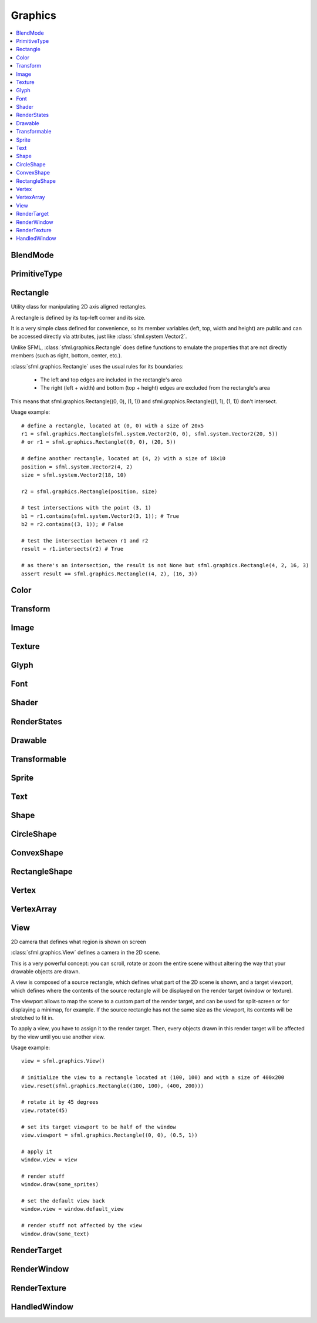 Graphics
========

.. module:: sfml

.. contents:: :local:

BlendMode
^^^^^^^^^

.. py:class:: BlendMode

   Empty class that defines some constants. These are the available 
   blending modes for drawing. 
   
   .. py:data:: BLEND_ALPHA
   
      Pixel = Source * Source.a + Dest * (1 - Source.a) 
      
   .. py:data:: BLEND_ADD

      Pixel = Source + Dest.

   .. py:data:: BLEND_MULTIPLY
   
      Pixel = Source * Dest. 

   .. py:data:: BLEND_NONE
      
      Pixel = Source. 
      
PrimitiveType
^^^^^^^^^^^^^

.. py:class:: PrimitiveType

   Empty class that defines some constants. The are the types of 
   primitives that an :class:`sfml.graphics.VertexArray` can render.

   :const:`POINTS` and :class:`LINES` have no area, therefore their 
   thickness will always be 1 pixel, regarldess the current transform 
   and view. 

   .. py:data:: POINTS

      List of individual points.
      
   .. py:data:: LINES
   
      List of individual lines. 

   .. py:data:: LINES_STRIP

      List of connected lines, a point uses the previous point to form a line. 

   .. py:data:: TRIANGLES
   
      List of individual triangles.
      
   .. py:data:: TRIANGLES_STRIP
   
      List of connected triangles, a point uses the two previous points to form a triangle.
      
   .. py:data:: TRIANGLES_FAN
   
      List of connected triangles, a point uses the common center and the previous point to form a triangle. 
      
   .. py:data:: QUADS
   
      List of individual quads. 


Rectangle
^^^^^^^^^

.. class:: Rectangle

   Utility class for manipulating 2D axis aligned rectangles.

   A rectangle is defined by its top-left corner and its size.

   It is a very simple class defined for convenience, so its member 
   variables (left, top, width and height) are public and can be 
   accessed directly via attributes, just like :class:`sfml.system.Vector2`.

   Unlike SFML, :class:`sfml.graphics.Rectangle` does define functions to emulate 
   the properties that are not directly members (such as right, bottom, 
   center, etc.).

   :class:`sfml.graphics.Rectangle` uses the usual rules for its boundaries:

      * The left and top edges are included in the rectangle's area
      * The right (left + width) and bottom (top + height) edges are excluded from the rectangle's area

   This means that sfml.graphics.Rectangle((0, 0), (1, 1)) and 
   sfml.graphics.Rectangle((1, 1), (1, 1)) don't intersect.

   Usage example::

      # define a rectangle, located at (0, 0) with a size of 20x5
      r1 = sfml.graphics.Rectangle(sfml.system.Vector2(0, 0), sfml.system.Vector2(20, 5))
      # or r1 = sfml.graphics.Rectangle((0, 0), (20, 5))

      # define another rectangle, located at (4, 2) with a size of 18x10
      position = sfml.system.Vector2(4, 2)
      size = sfml.system.Vector2(18, 10)

      r2 = sfml.graphics.Rectangle(position, size)

      # test intersections with the point (3, 1)
      b1 = r1.contains(sfml.system.Vector2(3, 1)); # True
      b2 = r2.contains((3, 1)); # False

      # test the intersection between r1 and r2
      result = r1.intersects(r2) # True

      # as there's an intersection, the result is not None but sfml.graphics.Rectangle(4, 2, 16, 3)
      assert result == sfml.graphics.Rectangle((4, 2), (16, 3))
      
   .. method:: Rectangle(position=(0, 0), size=(0, 0))
      
      Construct an :class:`sfml.graphics.Rectangle`

   .. attribute:: position
   
      Top-left coordinate of the rectangle.
      
   .. attribute:: size
   
      Position of the rectangle.
   
   .. attribute:: left
      
      Left coordinate of the rectangle. This attribute is provided as a
      shortcut to sfml.graphics.Rectangle.position.x
      
   .. attribute:: top
   
      Top coordinate of the rectangle. This attribute is provided as a
      shortcut to sfml.graphics.Rectangle.position.y
      
   .. attribute:: width
   
      Width of the rectangle. This attribute is provided as a
      shortcut to sfml.graphics.Rectangle.size.width
      
   .. attribute:: height
   
      Height of the rectangle. This attribute is provided as a
      shortcut to sfml.graphics.Rectangle.position.height

   .. attribute:: center

      The center of the rectangle.
      
   .. attribute:: rigth
   
      The right coordinate of the rectangle.
      
   .. attribute:: bottom
   
      The bottom coordinate of the rectangle.
      
   .. method:: contains(point)

      Check if a point is inside the rectangle's area. 
      
      :param sfml.system.Vector2 point: Point to test
      :rtype: bool
      
   .. method:: intersects(rectangle)

      Check the intersection between two rectangles.

      This overload returns the overlapped rectangle if an intersection 
      is found.
      
      :param sfml.graphics.Rectangle rectangle: Rectangle to test 
      :return: Rectangle filled with the intersection or None
      :rtype: :class:`sfml.graphics.Rectangle` or None

   .. method:: copy()
   
      .. warning:: This method is depreciated and will disappear! Use the **copy** module instead.
   
      Python always works by reference, unless you explicitly ask for 
      a copy, that's why this method is provided.
      
      :return: Return a copy.
      :rtype: :class:`sfml.graphics.Rectangle`
      
Color
^^^^^

.. py:class:: Color

      Utility class for manpulating RGBA colors.

      :class:`sfml.graphics.Color` is a simple color class composed of 4 
      components:
         
         * Red, 
         * Green
         * Blue
         * Alpha (opacity)

      Each component is a property, an unsigned integer in the range 
      [0, 255]. Thus, colors can be constructed and manipulated very 
      easily::

         c1 = sfml.graphics.Color(255, 0, 0) # red
         c1.r = 0;                # make it black
         c1.b = 128;              # make it dark blue

      The fourth component of colors, named "alpha", represents the 
      opacity of the color. A color with an alpha value of 255 will be 
      fully opaque, while an alpha value of 0 will make a color fully 
      transparent, whatever the value of the other components is.

      The most common colors are already defined. ::
         
         black = sfml.graphics.Color.BLACK
         white = sfml.graphics.Color.WHITE
         red = sfml.graphics.Color.RED
         green = sfml.graphics.Color.GREEN
         blue = sfml.graphics.Color.BLUE
         yellow = sfml.graphics.Color.YELLOW
         magenta = sfml.graphics.Color.MAGENTA
         cyan = sfml.graphics.Color.CYAN
         transparent = sfml.graphics.Color.TRANSPARENT
   
      Colors can also be added and modulated (multiplied) using the 
      overloaded operators + and \*. 

   .. py:method:: Color(r, g, b[, a=255])
   
      Construct the color from its 4 RGBA components.
      
      :param integer r: Red component (in the range [0, 255]) 
      :param integer g: Green component (in the range [0, 255]) 
      :param integer b: Blue component (in the range [0, 255]) 
      :param integer a: Alpha (opacity) component (in the range [0, 255]) 
      
   .. py:data:: BLACK
   
      Black predefined color.
      
   .. py:data:: WHITE
   
      White predefined color.
      
   .. py:data:: RED
   
      Red predefined color.
      
   .. py:data:: GREEN
   
      Green predefined color.
      
   .. py:data:: BLUE
   
      Blue predefined color.
      
   .. py:data:: YELLOW
   
      Yellow predefined color.
      
   .. py:data:: MAGENTA
   
      Magenta predefined color.
      
   .. py:data:: CYAN
   
      Cyan predefined color.
      
   .. py:data:: TRANSPARENT
   
      Transparent (black) predefined color.
      
   .. py:attribute:: r
   
      Red component.

   .. py:attribute:: g
   
      Green component.
      
   .. py:attribute:: b
   
      Blue component.
      
   .. py:attribute:: a
   
      Alpha (opacity) component.

Transform
^^^^^^^^^

.. py:class:: Transform

   Define a 3x3 transform matrix.

   A :class:`sfml.graphics.Transform` specifies how to translate, rotate, scale, 
   shear, project, whatever things.

   In mathematical terms, it defines how to transform a coordinate 
   system into another.

   For example, if you apply a rotation transform to a sprite, the 
   result will be a rotated sprite. And anything that is transformed 
   by this rotation transform will be rotated the same way, according 
   to its initial position.

   Transforms are typically used for drawing. But they can also be 
   used for any computation that requires to transform points between 
   the local and global coordinate systems of an entity (like 
   collision detection).

   Usage exampe::

      # define a translation transform
      translation = sfml.graphics.Transform()
      translation.translate((20, 50))

      # define a rotation transform
      rotation = sfml.graphics.Transform()
      rotation.rotate(45)

      # combine them
      transform = translation * rotation

      # use the result to transform stuff...
      point = transform.transform_point((10, 20))
      rectangle = transform.transform_rectangle(sfml.graphics.Rectangle((0, 0), (10, 100)))
      
   .. py:classmethod:: from_values(a00, a01, a02, a10, a11, a12, a20, a21, a22)

      Construct a transform from a 3x3 matrix
      
      :param float a00: Element (0, 0) of the matrix
      :param float a01: Element (0, 1) of the matrix
      :param float a02: Element (0, 2) of the matrix
      :param float a10: Element (1, 0) of the matrix
      :param float a11: Element (1, 1) of the matrix
      :param float a12: Element (1, 2) of the matrix
      :param float a20: Element (2, 0) of the matrix
      :param float a21: Element (2, 1) of the matrix
      :param float a22: Element (2, 2) of the matrix
      :rtype: :class:`sfml.graphics.Transform`
      
   .. py:attribute:: matrix
         
      Return the transform as a 4x4 matrix.

      This function returns a pointer to an array of 16 floats 
      containing the transform elements as a 4x4 matrix, which is 
      directly compatible with OpenGL functions.
      
      :type: long

   .. py:attribute:: inverse

      Return the inverse of the transform.

      If the inverse cannot be computed, an identity transform is 
      returned.
      
      :type: :class:`sfml.graphics.Transform`
      
   .. py:method:: transform_point(point)

      Transform a 2D point.
      
      :param point: Point to transform
      :type point: :class:`sfml.system.Vector2` or tuple
      :return: Transformed point
      :rtype: :class:`sfml.system.Vector2`
      
   .. py:method:: transform_rectangle(rectangle)

      Transform a rectangle.

      Since SFML doesn't provide support for oriented rectangles, the 
      result of this function is always an axis-aligned rectangle. 
      Which means that if the transform contains a rotation, the 
      bounding rectangle of the transformed rectangle is returned.
      
      :param rectangle: Rectangle to transform
      :type rectangle: :class:`sfml.graphics.Rectangle` or tuple
      :return: Transformed rectangle 
      :rtype: :class:`sfml.graphics.Rectangle`
      
   .. py:method:: combine(transform)
         
      Combine the current transform with another one.

      The result is a transform that is equivalent to applying this 
      followed by transform. Mathematically, it is equivalent to a 
      matrix multiplication.
      
      This function returns a reference *self*, so that calls can be 
      chained.

      :param sfml.graphics.Rectangle transform: Transform to combine with this transform
      :return: Return itself
      :rtype: :class:`sfml.graphics.Transform`
      
   .. py:method:: translate(offset)
         
      Combine the current transform with a translation.

      This function returns a reference to *self*, so that calls can be 
      chained. ::
      
         transform = sfml.graphics.Transform()
         transform.translate(sfml.system.Vector2(100, 200)).rotate(45)
         
      :param offset: Translation offset to apply
      :type offset: :class:`sfml.system.Vector2` or tuple
      :return: Return itself
      :rtype: :class:`sfml.graphics.Transform`
         
   .. py:method:: rotate(angle[, center])

      Combine the current transform with a rotation.

      The center of rotation is provided for convenience as a second 
      argument, so that you can build rotations around arbitrary points 
      more easily (and efficiently) than the usual 
      translate(-center).rotate(angle).translate(center).

      This function returns a reference to *self*, so that calls can be 
      chained. ::
      
         transform = sfml.graphics.Transform()
         transform.rotate(90, (8, 3)).translate((50, 20))
         
      :param float angle: Rotation angle, in degrees
      :param center: Center of rotation
      :type center: :class:`sfml.system.Vector2` or tuple
      :return: Return itself
      :rtype: :class:`sfml.graphics.Transform`
         
   .. py:method:: scale(factor[, center])

      Combine the current transform with a scaling.

      The center of scaling is provided for convenience as a second 
      argument, so that you can build scaling around arbitrary points 
      more easily (and efficiently) than the usual 
      translate(-center).scale(factors).translate(center).

      This function returns a reference to *self*, so that calls can be 
      chained. ::
      
         transform = sfml.graphics.Transform()
         transform.scale((2, 1), (8, 3)).rotate(45)

      :param factor: Scaling factors 
      :type factor: :class:`sfml.system.Vector2` or tuple
      :param center: Center of scaling
      :type center: :class:`sfml.system.Vector2` or tuple
      :return: Return itself
      :rtype: :class:`sfml.graphics.Transform`

Image
^^^^^

.. py:class:: Image

   Class for loading, manipulating and saving images.

   :class:`sfml.graphics.Image` is an abstraction to manipulate images as 
   bidimensional arrays of pixels.

   The class provides functions to load, read, write and save pixels, 
   as well as many other useful functions.

   :class:`sfml.graphics.Image` can handle a unique internal representation of 
   pixels, which is RGBA 32 bits. This means that a pixel must be 
   composed of 8 bits red, green, blue and alpha channels -- just like 
   an :class:`sfml.graphics.Color`. All the functions that return an array of 
   pixels follow this rule, and all parameters that you pass to 
   :class:`sfml.graphics.Image` functions (such as :func:`from_pixels`) must 
   use this representation as well.

   A `sfml.graphics.Image` can be copied, but it is a heavy resource; keep it in 
   mind!
   
   Usage example::
   
      try: 
         # load an image file from a file
         background = sfml.graphics.Image.from_file("background.jpg")
         
         # create a 20x20 image filled with black color
         image = sfml.graphics.Image.create(20, 20, sfml.graphics.Color.BLACK)

      except sfml.system.SFMLException:
         exit(1)

      # copy image1 on image 2 at position(10, 10)
      background.blit(image, (10, 10))
         
      # make the top-left pixel transparent
      color = image[0, 0]
      color.a = 0
      image[0, 0] = color

      # save the image to a file
      background.save_to_file("result.png")

   .. py:classmethod:: create(width, height, color=sfml.graphics.Color.BLACK])
   
      Create the image and fill it with a unique color. 

      :param integer width: Width of the image
      :param integer height: Height of the image
      :param sfml.graphics.Color color: Fill color
      :rtype: :class:`sfml.graphics.Image`
      
   .. py:classmethod:: create_from_pixels(pixels)
   
      Create the image from an array of pixels wrapped around 
      :class:`sfml.window.Pixels`. This function fails without raising error if 
      pixels are invalid. On the other hand, it raises one if *pixels* 
      points on *NULL*?
      
      :raise: :exc:`sfml.system.SFMLException` - If *pixels* is empty.
      :param sfml.window.Pixels pixels: Array of pixels to copy to the image
      :rtype: :class:`sfml.graphics.Image`
      
   .. py:classmethod:: from_file(filename)
         
      Load the image from a file on disk.

      The supported image formats are bmp, png, tga, jpg, gif, psd, hdr 
      and pic. Some format options are not supported, like progressive 
      jpeg. If this function fails, it raises an exception.

      :raise: :exc:`sfml.system.SFMLException` - If it fails
      :param string filename: Path of the image file to load
      :rtype: :class:`sfml.graphics.Image`
      
   .. py:classmethod:: from_memory(data)
   
      Load the image from a file in memory.

      The supported image formats are bmp, png, tga, jpg, gif, psd, hdr 
      and pic. Some format options are not supported, like progressive 
      jpeg. If this function fails, it raises an exception.

      :raise: :exc:`sfml.system.SFMLException` - If it fails
      :param bytes data: The data to load, in bytes
      :rtype: :class:`sfml.graphics.Image`
      
   .. py:classmethod:: save_to_file(filename)
         
      Save the image to a file on disk.

      The format of the image is automatically deduced from the 
      extension. The supported image formats are bmp, png, tga and jpg. 
      The destination file is overwritten if it already exists.
      
      :raise: :exc:`sfml.system.SFMLException` - If the image is empty
      :param string filename: Path of the file to save
      
   .. py:attribute:: size
   
      Return the size of the image.
      
      :type: :class:`sfml.system.Vector2`
      
   .. py:attribute:: width
   
      Return the width of the image.
      
      :type: integer
      
   .. py:attribute:: height
   
      Return the width of the image.
      
      :type: height
      
   .. py:method:: create_mask_from_color(color[, alpha=0])
   
      Create a transparency mask from a specified color-key.

      This function sets the alpha value of every pixel matching the 
      given color to alpha (0 by default), so that they become 
      transparent.
      
      :param sfml.graphics.Color color: Color to make transparent
      :param integer alpha: Alpha value to assign to transparent pixels

   .. py:method:: blit(source, dest[, source_rect=(0, 0, 0, 0)[, apply_alpha=False]])
      
      Copy pixels from another image onto this one.

      This function does a slow pixel copy and should not be used 
      intensively. It can be used to prepare a complex static image 
      from several others, but if you need this kind of feature in 
      real-time you'd better use :class:`sfml.graphics.RenderTexture`.

      If *source_rect* is empty, the whole image is copied. If 
      *apply_alpha* is set to true, the transparency of source pixels is 
      applied. If it is false, the pixels are copied unchanged with 
      their alpha value.
      
      :param sfml.graphics.Image source: Source image to copy
      :param dest: Coordinate of the destination position
      :type dest: :class:`sfml.system.Vector2` or None
      :param source_rect: Sub-rectangle of the source image to copy
      :type source_rect: :class:`sfml.graphics.Rectangle` or tuple
      :param bool apply_alpha: Should the copy take in account the source transparency ?

   .. py:attribute:: pixels
         
      Get a read-only pointer to the array of pixels. This pointer is
      wrapped around :class:`sfml.window.Pixels`.
      
      The returned value points to an array of RGBA pixels made of 8 
      bits integers components. The size of the array is :attr:`width` 
      * :attr:`height` * 4.
      
      .. warning:: 
      
         The returned object may become invalid if you modify the 
         image, so you should never store it for too long. If the image 
         is empty, None is returned.

      :type: :class:`sfml.window.Pixels` or None
   
   .. py:method:: flip_horizontally()
   
      Flip the image horizontally (left <-> right) 
      
   .. py:method:: flip_vertically
   
      Flip the image vertically (top <-> bottom)
      
   .. py:method:: copy()
   
      .. warning:: This method is depreciated and will disappear! Use the **copy** module instead.
      
      Python always works by reference, unless you explicitly ask for 
      a copy, that's why this method is provided.

   .. py:method:: __getitem__()

      Get a pixel from the image. ::

         print(image[0,0])    # create tuple implicitly
         print(image[(0,0)])  # create tuple explicitly

   .. py:method:: __setitem__()

      Set a pixel of the image. ::

         image[0,0]   = sfml.graphics.Color(10, 20, 30)  # create tuple implicitly
         image[(0,0)] = sfml.graphics.Color(10, 20, 30)  # create tuple explicitly

   .. py:method:: show()
   
      This function starts an external thread that displays the current 
      content of the image in a window. It's a very handy feature for 
      debugging purpose only.
      
Texture
^^^^^^^

.. py:class:: Texture

   :class:`Image` living on the graphics card that can be used for 
   drawing.

   :class:`sfml.graphics.Texture` stores pixels that can be drawn, with a sprite 
   for example.

   A texture lives in the graphics card memory, therefore it is very 
   fast to draw a texture to a render target, or copy a render target 
   to a texture (the graphics card can access both directly).

   Being stored in the graphics card memory has some drawbacks. A 
   texture cannot be manipulated as freely as an :class:`sfml.graphics.Image`, you 
   need to prepare the pixels first and then upload them to the texture 
   in a single operation (see :func:`Texture.update`).

   :class:`sfml.graphics.Texture` makes it easy to convert from/to 
   :class:`sfml.graphics.Image`, but keep in mind that these calls require 
   transfers between the graphics card and the central memory, 
   therefore they are slow operations.

   A texture can be loaded from an image, but also directly from a file 
   or a memory. The necessary shortcuts are defined so that you don't 
   need an image first for the most common cases. However, if you want 
   to perform some modifications on the pixels before creating the 
   final texture, you can load your file to an :class:`sfml.graphics.Image`, do 
   whatever you need with the pixels, and then call 
   :func:`Texture.from_image`.

   Since they live in the graphics card memory, the pixels of a texture 
   cannot be accessed without a slow copy first. And they cannot be 
   accessed individually. Therefore, if you need to read the texture's 
   pixels (like for pixel-perfect collisions), it is recommended to 
   store the collision information separately, for example in an array 
   of booleans.

   Like :class:`sfml.graphics.Image`, :class:`sfml.graphics.Texture` can handle a unique 
   internal representation of pixels, which is RGBA 32 bits. This means 
   that a pixel must be composed of 8 bits red, green, blue and alpha 
   channels -- just like an :class:`sfml.graphics.Color`.

   Usage example:
       
   This first example shows the most common use of sfml.graphics.Texture: drawing a sprite ::

      #load a texture from a file
      try:
         texture = sfml.graphics.Texture.from_file("texture.png")
         
      except sfml.system.SFMLException: exit(1)

      # assign it to a sprite
      sprite = sfml.graphics.Sprite()
      sprite.texture = texture

      # draw the textured sprite
      window.draw(sprite);

   This second example shows another common use of sfml.graphics.Texture: streaming real-time data, like video frames ::

      # create an empty texture
      texture = sfml.graphics.Texture.create(640, 480)

      # create a sprite that will display the texture
      sprite = sfml.graphics.Sprite(texture)

      while loop: # the main loop
         # ...
         
         # get a fresh chunk of pixels (the next frame of a movie, for example)
         pixels = get_pixels_function()
         
         # update the texture
         texture.update(pixels)
         # or use update_from_pixels (faster)
         texture.update_from_pixels(pixels)
         
         # draw it
         window.draw(sprite)
         # ...

   .. py:method:: Texture()
      
      The default constructor is not meant to be called. It will raise
      :exc:`NotImplementedError` with a message telling you that you 
      must use a specific constructor.
      
      Those specific constructors are: :func:`create`, 
      :func:`from_file`, :func:`from_memory`, 
      :func:`from_image`.
      
   .. py:data:: NORMALIZED
   
      Texture coordinates in range [0 .. 1]. 
         
   .. py:data:: PIXELS
   
      Texture coordinates in range [0 .. size].
      
   .. py:classmethod:: create(width, height)
         
      Create a texture.
      
      :param integer width: Width of the texture
      :param integer height: Height of the texture
      :rtype: :class:`sfml.graphics.Texture`

   .. py:classmethod:: from_file(filename[, area=(0, 0, 0, 0)])
   
      Load the texture from a file on disk.

      This function is a shortcut for the following code::
      
         image = sfml.graphics.Image.from_file(filename)
         texture.from_image(image, area)

      The area argument can be used to load only a sub-rectangle of the 
      whole image. If you want the entire image then leave the default 
      value (which is an empty :class:`sfml.graphics.Rectangle`). If the area 
      rectangle crosses the bounds of the image, it is adjusted to fit 
      the image size.

      The maximum size for a texture depends on the graphics driver and 
      can be retrieved with the :func:`get_maximum_size` function.

      If this function fails, it raises an exception.
      
      :raise: :class:`sfml.system.SFMLException` - If it fails
      :param string filename: Path of the image file to load
      :param area: Area of the image to load
      :type area: :class:`sfml.graphics.Rectangle`
      :rtype: :class:`sfml.graphics.Texture`

   .. py:classmethod:: from_memory(data, area=(0, 0, 0, 0))
   
      Load the texture from a file in memory.

      This function is a shortcut for the following code::
      
         image = sfml.graphics.Image.from_memory(data)
         texture = sfml.graphics.Texture.from_image(image, area)

      The area argument can be used to load only a sub-rectangle of the 
      whole image. If you want the entire image then leave the default 
      value (which is an empty :class:`sfml.graphics.Rectangle`). If the area 
      rectangle crosses the bounds of the image, it is adjusted to fit 
      the image size.

      The maximum size for a texture depends on the graphics driver and 
      can be retrieved with the :func:`get_maximum_size` function.

      If this function fails, it raises an exception.
      
      :raise: :class:`sfml.system.SFMLException` - If it fails
      :param bytes data: Data to load
      :param area: Area of the image to load
      :type area: :class:`sfml.graphics.Rectangle`
      :rtype: :class:`sfml.graphics.Texture`

   .. py:classmethod:: from_image(image[, area=(0, 0, 0, 0)])
   
      Load the texture from an image.

      The area argument can be used to load only a sub-rectangle of the 
      whole image. If you want the entire image then leave the default 
      value (which is an empty :class:`sfml.graphics.Rectangle`). If the area 
      rectangle crosses the bounds of the image, it is adjusted to fit 
      the image size.

      The maximum size for a texture depends on the graphics driver and 
      can be retrieved with the :func:`get_maximum_size` function.

      If this function fails, it raises an error.

      :raise: :class:`sfml.system.SFMLException` - If it fails
      :param sfml.graphics.Image image: Image to load into the texture
      :param sfml.graphics.Rectangle area: Area of the image to load
      :rtype: :class:`sfml.graphics.Texture`
      
   .. py:attribute:: size
   
      Return the size of the texture. 
      
      :type: :class:`sfml.system.Vector2`
      
   .. py:attribute:: width
   
      Return the width of the texture.
      
      :type: integer
      
   .. py:attribute:: height
   
      Return the height of the texture.
      
      :type: integer
      
   .. py:method:: copy_to_image()
   
      Copy the texture pixels to an image.

      This function performs a slow operation that downloads the 
      texture's pixels from the graphics card and copies them to a new 
      image, potentially applying transformations to pixels if 
      necessary (texture may be padded or flipped).

      :return: Image containing the texture's pixels
      :type: :class:`sfml.graphics.Image`
      
   .. py:method:: update(*args, **kwargs)
   .. py:method:: update_from_pixels(pixel[, position])
   .. py:method:: update_from_image(image[, position])
   .. py:method:: update_from_window(window[, position])
   
   .. py:method:: bind(coordinate_type=sfml.graphics.Texture.NORMALIZED)
   
      Activate the texture for rendering.

      This function is mainly used internally by the SFML rendering 
      system. However it can be useful when using :class:`sfml.graphics.Texture` 
      together with OpenGL code (this function is equivalent to 
      glBindTexture).

      The coordinateType argument controls how texture coordinates will 
      be interpreted. If :const:`NORMALIZED` (the default), they must 
      be in range [0 .. 1], which is the default way of handling 
      texture coordinates with OpenGL. If :const:`PIXELS`, they must be 
      given in pixels (range [0 .. size]). This mode is used internally 
      by the graphics classes of SFML, it makes the definition of 
      texture coordinates more intuitive for the high-level API, users 
      don't need to compute normalized values.

      :param coordinate_type: Type of texture coordinates to use 
      :type coordinate_type: :class:`sfml.graphics.Texture`'s constant
       
   .. py:attribute:: smooth
   
      Get/set the smooth filter.

      When the filter is activated, the texture appears smoother so 
      that pixels are less noticeable. However if you want the texture 
      to look exactly the same as its source file, you should leave it 
      disabled. The smooth filter is disabled by default.

      :type: bool
      
   .. py:attribute:: repeated
   
      Enable or disable repeating.

      Repeating is involved when using texture coordinates outside the 
      texture rectangle [0, 0, width, height]. In this case, if repeat 
      mode is enabled, the whole texture will be repeated as many times 
      as needed to reach the coordinate (for example, if the X texture 
      coordinate is 3 * width, the texture will be repeated 3 times). 
      If repeat mode is disabled, the "extra space" will instead be 
      filled with border pixels. Warning: on very old graphics cards, 
      white pixels may appear when the texture is repeated. With such 
      cards, repeat mode can be used reliably only if the texture has 
      power-of-two dimensions (such as 256x128). Repeating is disabled 
      by default.

      :type: bool
      
   .. py:method:: copy()

      .. warning:: This method is depreciated and will disappear! Use the **copy** module instead.
      
      Python always works by reference, unless you explicitly ask for 
      a copy, that's why this method is provided.

   .. py:classmethod:: get_maximum_size()

      Get the maximum texture size allowed.

      This maximum size is defined by the graphics driver. You can 
      expect a value of 512 pixels for low-end graphics card, and up to 
      8192 pixels or more for newer hardware.
      
      :return: Maximum size allowed for textures, in pixels 
      :rtype: integer


Glyph
^^^^^

.. py:class:: Glyph

   Structure describing a glyph.

   A glyph is the visual representation of a character.

   The :class:`sfml.graphics.Glyph` structure provides the information needed to 
   handle the glyph:

       * its coordinates in the font's texture
       * its bounding rectangle
       * the offset to apply to get the starting position of the next glyph
       
      
   .. py:method:: Glyph()
      
      Default constructor.
      
      :rtype: :class:`sfml.graphics.Glyph`
      
   .. py:attribute:: advance
   
      Offset to move horizontically to the next character.
      
      :rtype: integer
      
   .. py:attribute:: bounds
   
      Bounding rectangle of the glyph, in coordinates relative to the 
      baseline.
      
      :rtype: :class:`sfml.graphics.Rectangle`
      
   .. py:attribute:: texture_rectangle
   
      :class:`Texture` coordinates of the glyph inside the font's 
      texture.
      
      :rtype: :class:`sfml.graphics.Rectangle`
   
Font
^^^^

.. py:class:: Font

      Class for loading and manipulating character fonts.

      Fonts can be loaded from a file or from memory, and supports the 
      most common types of fonts.

      See the :func:`from_file` function for the complete list of 
      supported formats.

      Once it is loaded, an :class:`sfml.graphics.Font` instance provides three 
      types of informations about the font:

          * Global metrics, such as the line spacing
          * Per-glyph metrics, such as bounding box or kerning
          * Pixel representation of glyphs

      Fonts alone are not very useful: they hold the font data but 
      cannot make anything useful of it. To do so you need to use the 
      :class:`sfml.graphics.Text` class, which is able to properly output text 
      with several options such as character size, style, color, 
      position, rotation, etc. This separation allows more flexibility 
      and better performances: indeed an :class:`sfml.graphics.Font` is a heavy 
      resource, and any operation on it is slow (often too slow for 
      real-time applications). On the other side, an :class:`sfml.graphics.Text` is 
      a lightweight object which can combine the glyphs data and 
      metrics of an :class:`sfml.graphics.Font` to display any text on a render 
      target. Note that it is also possible to bind several 
      :class:`sfml.graphics.Text` instances to the same :class:`sfml.graphics.Font`.

      It is important to note that the :class:`sfml.graphics.Text` instance 
      doesn't copy the font that it uses, it only keeps a reference to 
      it. Thus, an :class:`sfml.graphics.Font` must not be destructed while it is 
      used by an :class:`sfml.graphics.Text`.

      Usage example::

         # declare a new font
         try:
            font = sfml.graphics.Font.from_file("arial.ttf")
            
         except sfml.system.SFMLException: exit(1) # error...

         # create a text which uses our font
         text1 = sfml.graphics.Text()
         text1.font = font
         text1.character_size = 30
         text1.style = sfml.graphics.Text.REGULAR

         # create another text using the same font, but with different parameters
         text2 = sfml.graphics.Text()
         text2.font = font
         text2.character_size = 50
         text2.style = sfml.graphics.Text.ITALIC

      Apart from loading font files, and passing them to instances of 
      :class:`sfml.graphics.Text`, you should normally not have to deal directly 
      with this class. However, it may be useful to access the font 
      metrics or rasterized glyphs for advanced usage.

   .. py:method:: Font()

      The default constructor is not meant to be called. It will raise
      :exc:`NotImplementedError` with a message telling you that you 
      must use a specific constructor.
      
      Those specific constructors are: :func:`from_file` and 
      :func:`from_memory`.
      
   .. py:classmethod:: from_file(filename)

      Load the font from a file.

      The supported font formats are: TrueType, Type 1, CFF, OpenType, 
      SFNT, X11 PCF, Windows FNT, BDF, PFR and Type 42. Note that this 
      function know nothing about the standard fonts installed on the 
      user's system, thus you can't load them directly.
      
      This function raises an exception if it fails.

      :raise: :exc:`sfml.system.SFMLException` - If it fails.
      :param string filename: Path of the font file to load
      :rtype: :class:`sfml.graphics.Font`
      
   .. py:classmethod:: from_memory(data)

      Load the font from a file in memory.
      
      The supported font formats are: TrueType, Type 1, CFF, OpenType, 
      SFNT, X11 PCF, Windows FNT, BDF, PFR and Type 42. Note that this 
      function know nothing about the standard fonts installed on the 
      user's system, thus you can't load them directly.
      
      This function raises an exception if it fails.

      :raise: :exc:`sfml.system.SFMLException` - If it fails.
      :param bytes data: The data to load
      :rtype: :class:`sfml.graphics.Font`

   .. py:method:: get_glyph(code_point, character_size, bold)

      Retrieve a glyph of the font. 
      
      :param integer code_point: Unicode code point of the character to get
      :param integer character_size: Reference character size
      :param bool bold: Retrieve the bold version or the regular one ?
      :return: The glyph corresponding to *code_point* and *character_size*
      :rtype: :class:`sfml.graphics.Glyph`
      
   .. py:method:: get_kerning(first, second, character_size)

      Get the kerning offset of two glyphs.

      The kerning is an extra offset (negative) to apply between two 
      glyphs when rendering them, to make the pair look more "natural". 
      For example, the pair "AV" have a special kerning to make them 
      closer than other characters. Most of the glyphs pairs have a 
      kerning offset of zero, though.
      
      :param integer first: Unicode code point of the first character
      :param integer second: Unicode code point of the second character
      :param integer character_size: Reference character size
      :return: Kerning value for first and second, in pixels 
      :rtype: integer

   .. py:method:: get_line_spacing(character_size)
         
      Get the line spacing.

      Line spacing is the vertical offset to apply between two 
      consecutive lines of text.
      
      :param integer character_size: Reference character size
      :return: Line spacing, in pixels 
      :rtype: integer
      
   .. py:method:: get_texture(character_size)

      Retrieve the texture containing the loaded glyphs of a certain 
      size.

      The contents of the returned texture changes as more glyphs are 
      requested, thus it is not very relevant. It is mainly used 
      internally by :class:`sfml.graphics.Text`.

      :param integer character_size: Reference character size
      :return: Texture containing the glyphs of the requested size 
      :rtype: :class:`sfml.graphics.Texture`

   .. py:classmethod:: get_default_font()

      Return the default built-in font.

      This font is provided for convenience, it is used by 
      :class:`sfml.graphics.Text` instances by default. It is provided so that 
      users don't have to provide and load a font file in order to 
      display text on screen. The font used is Arial.
      
      :return: Reference to the built-in default font 
      :rtype: :class:`sfml.graphics.Font`

Shader
^^^^^^

.. py:class:: Shader

   :class:`Shader` class (vertex and fragment)

   Shaders are programs written using a specific language, executed 
   directly by the graphics card and allowing to apply real-time 
   operations to the rendered entities.

   There are two kinds of shaders:

       * Vertex shaders, that process vertices
       * Fragment (pixel) shaders, that process pixels

   A :class:`sfml.graphics.Shader` can be composed of either a vertex shader 
   alone, a fragment shader alone, or both combined (see the variants 
   of the load functions).

   Shaders are written in GLSL, which is a C-like language dedicated to 
   OpenGL shaders. You'll probably need to learn its basics before 
   writing your own shaders for pySFML.

   Like any C/C++ program, a shader has its own variables that you can 
   set from your Python application. :class:`sfml.graphics.Shader` handles 4 
   different types of variables:

       * floats
       * vectors (2, 3 or 4 components)
       * textures
       * transforms (matrices)
       
   .. py:method:: Shader()
   
      The default constructor is not meant to be called. It will raise
      :exc:`NotImplementedError` with a message telling you that you 
      must use a specific constructor.
      
      Those specific constructors are: :func:`from_file`,
      :func:`load_vertex_from_file`, :func:`load_fragment_from_file`, 
      :func:`load_vertex_from_memory` and :func:`load_fragment_from_memory`.
      
   .. py:classmethod:: from_file(vertex_filename, fragment_filename)

      Load both the vertex and fragment shaders from files.

      This function loads both the vertex and the fragment shaders. If 
      one of them fails to load, the error :exc:`IOError` is raised. The 
      sources must be text files containing valid shaders in GLSL 
      language. GLSL is a C-like language dedicated to OpenGL shaders; 
      you'll probably need to read a good documentation for it before 
      writing your own shaders.

      :raise: :exc:`IOError` - If loading does not succeed
      :param string vertex_filename: Path of the vertex or fragment shader file to load
      :param string fragment_filename: Path of the fragment shader file to load
      :rtype: :class:`sfml.graphics.Shader`
      
   .. py:classmethod:: load_vertex_from_file(filename)
         
      Load a vertex shader from a file.

      This function loads a single vertex shader. The source must be a 
      text file containing a valid shader in GLSL language. GLSL is a 
      C-like language dedicated to OpenGL shaders; you'll probably need 
      to read a good documentation for it before writing your own 
      shaders.
      
      :raise: :exc:`IOError` - If loading does not succeed
      :param string filename: Path of the vertex file to load 
      :rtype: :class:`sfml.graphics.Shader`
      
   .. py:classmethod:: load_fragment_from_file(filename)
         
      Load a fragment shader from a file.

      This function loads a single fragment shader. The source must be a 
      text file containing a valid shader in GLSL language. GLSL is a 
      C-like language dedicated to OpenGL shaders; you'll probably need 
      to read a good documentation for it before writing your own 
      shaders.

      :raise: :exc:`IOError` - If loading does not succeed
      :param string filename: Path of the vertex file to load 
      :rtype: :class:`sfml.graphics.Shader`
      
   .. py:classmethod:: from_memory(vertex_shader, fragment_shader)
   
      Load both the vertex and fragment shaders from source codes in 
      memory.

      This function loads both the vertex and the fragment shaders. If 
      one of them fails to load, the error :exc:`IOError` is raised. 
      The sources must be valid shaders in GLSL language. GLSL is a 
      C-like language dedicated to OpenGL shaders; you'll probably need 
      to read a good documentation for it before writing your own 
      shaders.

      :raise: :exc:`IOError` - If loading does not succeed
      :param string vertex_shader: String containing the source code of the vertex shader 
      :param string fragment_shader: String containing the source code of the fragment shader 
      :rtype: :class:`sfml.graphics.Shader`
      
   .. py:classmethod:: load_vertex_from_memory(shader)
         
      Load either a vertex shader from a source code in memory.

      This function loads a single vertex shader. The source code must 
      be a valid shader in GLSL language. GLSL is a C-like language 
      dedicated to OpenGL shaders; you'll probably need to read a good 
      documentation for it before writing your own shaders.

      :raise: :exc:`IOError` - If loading does not succeed
      :param string shader: String containing the source code of the shader 
      :rtype: :class:`sfml.graphics.Shader`
      
   .. py:classmethod:: load_fragment_from_memory(shader)
   
      Load either a fragment shader from a source code in memory.

      This function loads a single fragment shader. The source code must 
      be a valid shader in GLSL language. GLSL is a C-like language 
      dedicated to OpenGL shaders; you'll probably need to read a good 
      documentation for it before writing your own shaders.

      :raise: :exc:`IOError` - If loading does not succeed
      :param string shader: String containing the source code of the shader 
      :rtype: :class:`sfml.graphics.Shader`
      
   .. py:method:: set_parameter(*args, **kwargs)
   .. py:method:: set_1float_parameter(name, x)
   .. py:method:: set_2float_parameter(name, x, y)
   .. py:method:: set_3float_parameter(name, x, y, z)
   .. py:method:: set_4float_parameter(name, x, y, z, w)
   .. py:method:: set_vector2_paramater(name, vector2)
   .. py:method:: set_vector3_paramater(name, vector3)
   .. py:method:: set_color_parameter(name, color)
   .. py:method:: set_transform_parameter(name, transform)
   .. py:method:: set_texture_parameter(name, texture)
   .. py:method:: set_currenttexturetype_parameter(name)
    
   .. py:method:: bind()
   
      Bind the shader for rendering (activate it)

      This function is normally for internal use only, unless you want 
      to use the shader with a custom OpenGL rendering instead of a 
      pySFML drawable. ::
      
         window.active = True
         shader.bind()
         # ... render OpenGL geometry ...
         shader.unbind()

   .. py:method:: unbind()
   
      Unbind the shader (deactivate it)

      This function is normally for internal use only, unless you want 
      to use the shader with a custom OpenGL rendering instead of a 
      pySFML drawable.
      
RenderStates
^^^^^^^^^^^^

.. py:class:: RenderStates

   Define the states used for drawing to a :class:`RenderTarget`.

   There are four global states that can be applied to the drawn 
   objects:

       * the blend mode: how pixels of the object are blended with the background
       * the transform: how the object is positioned/rotated/scaled
       * the texture: what image is mapped to the object
       * the shader: what custom effect is applied to the object

   High-level objects such as sprites or text force some of these 
   states when they are drawn. For example, a sprite will set its own 
   texture, so that you don't have to care about it when drawing the 
   sprite.

   The transform is a special case: sprites, texts and shapes (and it's 
   a good idea to do it with your own drawable classes too) combine 
   their transform with the one that is passed in the 
   :class:`RenderStates` structure. So that you can use a "global" 
   transform on top of each object's transform.

   Most objects, especially high-level drawables, can be drawn directly 
   without defining render states explicitely -- the default set of 
   states is ok in most cases. ::
   
      window.draw(sprite)

   If you want to use a single specific render state, for example a 
   shader, you can pass it directly to the draw function. ::

      window.draw(sprite, shader)

   When you're inside the draw function of a drawable object (inherited 
   from :class:`sfml.graphics.Drawable`), you can either pass the render states 
   unmodified, or change some of them. For example, a transformable 
   object will combine the current transform with its own transform. A 
   sprite will set its texture. Etc.
   
   .. py:method:: RenderStates(blend_mode=sfml.graphics.BlendMode.BLEND_ALPHA[, transform=None, [texture=None[, shader=None]]]
   
      Construct a default render states with custom values.
      
      :param blend_mode: Blend mode to use 
      :type blend_mode: :class:`sfml.graphics.BlendMode`'s constant
      :param sfml.graphics.Transform transform: Transform to use
      :param sfml.graphics.Texture texture: Texture to use
      :param sfml.graphics.Shader shader: Shader to use
      :rtype: :class:`sfml.graphics.RenderStates`
      
   .. py:data:: DEFAULT
   
      Special instance holding the default render states. 
      
   .. py:attribute:: blend_mode
   
      Blending mode. 
      
   .. py:attribute:: transform
   
      Transform.
   
   .. py:attribute:: texture
   
      Texture.
      
   .. py:attribute:: shader
   
      Shader.
         
         
Drawable
^^^^^^^^

.. py:class:: Drawable
       
   Abstract base class for objects that can be drawn to a render target.

   :class:`sfml.graphics.Drawable` is a very simple base class that allows objects 
   of derived classes to be drawn to an :class:`sfml.graphics.RenderTarget`.

   All you have to do in your derived class is to override the draw 
   virtual function.

   Note that inheriting from :class:`sfml.graphics.Drawable` is not mandatory, but 
   it allows this nice syntax "window.draw(object)" rather than 
   "object.draw(window)", which is more consistent with other pySFML 
   classes.

   Example::
   
      class MyDrawable(sfml.graphics.Drawable):
         def __init__(self):
            sfml.graphics.Drawable.__init__(self)
            # ...

         def draw(self, target, states):
            # you can draw other high-level objects
            target.draw(self.sprite, states)
            
            # ... or use the low-level API
            states.texture = self.texture
            target.draw(self.vertices, states)
            
            # ... or draw with OpenGL directly
            glBegin(GL_QUADS)
               # ...
            glEnd()
            
   .. py:method:: draw(target, states):

      Draw the object to a render target.

      This is a virtual method that has to be implemented by the 
      derived class to define how the drawable should be drawn.
      
      :param sfml.graphics.RenderTarget target: Render target to draw to
      :param sfml.graphics.RenderStates states: Current render states

Transformable
^^^^^^^^^^^^^

.. py:class:: Transformable

   Decomposed transform defined by a position, a rotation and a scale.

   This class is provided for convenience, on top of 
   :class:`sfml.graphics.Transform`.

   :class:`sfml.graphics.Transform`, as a low-level class, offers a great level of 
   flexibility but it is not always convenient to manage. Indeed, one 
   can easily combine any kind of operation, such as a translation 
   followed by a rotation followed by a scaling, but once the result 
   transform is built, there's no way to go backward and, let's say, 
   change only the rotation without modifying the translation and 
   scaling. The entire transform must be recomputed, which means that 
   you need to retrieve the initial translation and scale factors as 
   well, and combine them the same way you did before updating the 
   rotation. This is a tedious operation, and it requires to store all 
   the individual components of the final transform.

   That's exactly what :class:`sfml.graphics.Transformable` was written for: it 
   hides these variables and the composed transform behind an easy to 
   use interface. You can set or get any of the individual components 
   without worrying about the others. It also provides the composed 
   transform (as an :class:`sfml.graphics.Transform`), and keeps it up-to-date.

   In addition to the position, rotation and scale, 
   :class:`sfml.graphics.Transformable` provides an "origin" component, which 
   represents the local origin of the three other components. Let's 
   take an example with a 10x10 pixels sprite. By default, the sprite 
   is positionned/rotated/scaled relatively to its top-left corner, 
   because it is the local point (0, 0). But if we change the origin to 
   be (5, 5), the sprite will be positionned/rotated/scaled around its 
   center instead. And if we set the origin to (10, 10), it will be 
   transformed around its bottom-right corner.

   To keep the :class:`sfml.graphics.Transformable` class simple, there's only one 
   origin for all the components. You cannot position the sprite 
   relatively to its top-left corner while rotating it around its 
   center, for example. To do such things, use 
   :class:`sfml.graphics.Transform` directly.

   :class:`sfml.graphics.Transformable` can be used as a base class. It is often 
   combined with :class:`sfml.graphics.Drawable` -- that's what SFML's sprites, 
   texts and shapes do. ::
   
         
      class MyEntity(sfml.graphics.TransformableDrawable):
         def draw(self, target, states):
            states.transform *= get_transform()
            target.draw(..., states)
            
      entity = MyEntity()
      entity.position = (10, 20)
      entity.rotation = 45
      window.draw(entity)
      
   .. py:method:: Transformable()
   
      Default constructor.
      
      :rtype: :class:`sfml.graphics.Transformable`
      
   .. py:attribute:: position
         
      Set/get the position of the object

      This attribute completely overwrites the previous position. See 
      :func:`move` to apply an offset based on the previous position 
      instead. The default position of a transformable object is (0, 0).

      :rtype: :class:`sfml.system.Vector2`
      
   .. py:attribute:: rotation
   
      Set/get the orientation of the object

      This attribute completely overwrites the previous rotation. See 
      :func:`rotate` to add an angle based on the previous rotation 
      instead. The default rotation of a transformable object is 0.

      :rtype: float
      
   .. py:attribute:: ratio
   
      Set/get the scale factors of the object

      This function completely overwrites the previous ratio. See 
      :func:`scale` to add a factor based on the previous scale 
      instead. The default scale of a transformable object is (1, 1).
   
      :rtype: :class:`sfml.system.Vector2`
      
   .. py:attribute:: origin
   
      Set/get the local origin of the object

      The origin of an object defines the center point for all 
      transformations (position, scale, rotation). The coordinates of 
      this point must be relative to the top-left corner of the object, 
      and ignore all transformations (position, scale, rotation). The 
      default origin of a transformable object is (0, 0).

      :rtype: :class:`sfml.system.Vector2`
      
   .. py:method:: move(offset)
   
      Move the object by a given offset.

      This function adds to the current position of the object, unlike 
      :attr:`position` which overwrites it. Thus, it is equivalent to 
      the following code::
      
         object.position = object.position + offset
         
      :param sfml.system.Vector2 offset: Offset

   .. py:method:: rotate(angle)
   
      Rotate the object.

      This function adds to the current rotation of the object, unlike 
      :attr:`rotation` which overwrites it. Thus, it is equivalent to 
      the following code::
         
         object.rotation = object.rotation + angle

   .. py:method:: scale(factor)
   
      Scale the object.

      This function multiplies the current scale of the object, unlike 
      :attr:`ratio` which overwrites it. Thus, it is equivalent to the 
      following code::
         
         object.ratio = object.ratio * factor

   .. py:attribute:: transform
   
      Get the combined transform of the object.
      
      :rtype: :class:`sfml.graphics.Transform`
      
   .. py:attribute:: inverse_transform
   
      Get the inverse of the combined transform of the object.
      
      :rtype: :class:`sfml.graphics.Transform`
      
Sprite
^^^^^^

.. py:class:: Sprite(sfml.graphics.Drawable, sfml.graphics.Transformable)

   :class:`Drawable` representation of a texture, with its own 
   transformations, color, etc.

   :class:`sfml.graphics.Sprite` is a drawable class that allows to easily display 
   a texture (or a part of it) on a render target.

   It inherits all the functions from :class:`sfml.graphics.Transformable`: 
   position, rotation, scale, origin. It also adds sprite-specific 
   properties such as the texture to use, the part of it to display, 
   and some convenience functions to change the overall color of the 
   sprite, or to get its bounding rectangle.

   :class:`sfml.graphics.Sprite` works in combination with the :class:`sfml.graphics.Texture` 
   class, which loads and provides the pixel data of a given texture.

   The separation of :class:`sfml.graphics.Sprite` and :class:`sfml.graphics.Texture` allows 
   more flexibility and better performances: indeed a 
   :class:`sfml.graphics.Texture` is a heavy resource, and any operation on it is 
   slow (often too slow for real-time applications). On the other side, 
   an :class:`sfml.graphics.Sprite` is a lightweight object which can use the pixel 
   data of an :class:`sfml.graphics.Texture` and draw it with its own 
   transformation/color/blending attributes.

   It is important to note that the :class:`sfml.graphics.Sprite` instance doesn't 
   copy the texture that it uses, it only keeps a reference to it. 
   Thus, an :class:`sfml.graphics.Texture` must not be destroyed while it is used 
   by an :class:`sfml.graphics.Sprite`.
   
   Usage examples::
   
      # declare and load a texture
      texture = sfml.graphics.Texture.from_file("texture.png")

      # create a sprite
      sprite = sfml.graphics.Sprite(texture)
      sprite.texture_rectangle = sfml.graphics.Rectangle((10, 10), (50, 30))
      sprite.color = sfml.graphics.Color(255, 255, 255, 200)
      sprite.position = sfml.system.Vector2(100, 25)

      # draw it
      window.draw(sprite)


   .. py:method:: Sprite(texture[, rectangle])
   
      Construct the sprite from (a sub-rectangle of) a source texture.
      
      :param sfml.graphics.Texture texture: Source texture 
      :param sfml.graphics.Rectangle rectangle: Sub-rectangle of the texture to assign to the sprite
      
   .. py:attribute:: texture
   
      Change the source texture of the sprite.

      The texture argument refers to a texture that must exist as long 
      as the sprite uses it. Indeed, the sprite doesn't store its own 
      copy of the texture, but rather keeps a pointer to the one that 
      you passed to this function. If the source texture is destroyed 
      and the sprite tries to use it, the behaviour is undefined. The 
      :attr:`texture_rectangle` property of the sprite is automatically 
      adjusted to the size of the new texture
      
      .. note::
      
         Note that in C++, you must explicitly tell you want the texture rectangle to be reset. Here, the texture rectangle is reset by default.
         
      :rtype: :class:`sfml.graphics.Texture`

   .. py:attribute:: texture_rectangle
         
      Set/get the sub-rectangle of the texture that the sprite will 
      display.

      The texture rectangle is useful when you don't want to display 
      the whole texture, but rather a part of it. By default, the 
      texture rectangle covers the entire texture.

   .. py:attribute:: color
   
      Set/get the global color of the sprite.

      This color is modulated (multiplied) with the sprite's texture. 
      It can be used to colorize the sprite, or change its global 
      opacity. By default, the sprite's color is opaque white.

   .. py:attribute:: local_bounds
   
      Get the local bounding rectangle of the entity.

      The returned rectangle is in local coordinates, which means that 
      it ignores the transformations (translation, rotation, scale, 
      ...) that are applied to the entity. In other words, this 
      function returns the bounds of the entity in the entity's 
      coordinate system.
      
      :rtype: :class:`sfml.graphics.Rectangle`

   .. py:attribute:: global_bounds
   
      Get the global bounding rectangle of the entity.

      The returned rectangle is in global coordinates, which means that 
      it takes in account the transformations (translation, rotation, 
      scale, ...) that are applied to the entity. In other words, this 
      function returns the bounds of the sprite in the global 2D 
      world's coordinate system.
      
      :rtype: :class:`sfml.graphics.Rectangle`

Text
^^^^

.. py:class:: Text(sfml.graphics.Drawable, sfml.graphics.Transformable)

      Graphical text that can be drawn to a render target.

      :class:`sfml.graphics.Text` is a drawable class that allows to easily 
      display some text with custom style and color on a render target.

      It inherits all the functions from :class:`sfml.graphics.Transformable`: 
      position, ratio, scale, origin. It also adds text-specific 
      properties such as the font to use, the character size, the font 
      style (bold, italic, underlined), the global color and the text 
      to display of course. It also provides convenience functions to 
      calculate the graphical size of the text, or to get the global 
      position of a given character.

      :class:'sfml.graphics.Text` works in combination with the :class:`sfml.graphics.Font` 
      class, which loads and provides the glyphs (visual characters) of 
      a given font.

      The separation of :class:`sfml.graphics.Font` and :class:`sfml.graphics.Text` allows 
      more flexibility and better performances: indeed a :`sfml.graphics.Font` is 
      a heavy resource, and any operation on it is slow (often too slow 
      for real-time applications). On the other side, a 
      :class:`sfml.graphics.Text` is a lightweight object which can combine the 
      glyphs data and metrics of an :class:`sfml.graphics.Font` to display any text 
      on a render target.

      It is important to note that the :class:`sfml.graphics.Text` instance 
      doesn't copy the font that it uses, it only keeps a reference to 
      it. Thus, an :class:`sfml.graphics.Font` must not be destructed while it is 
      used by an :class:`sfml.graphics.Text`.

      Usage example::

         # declare and load a font
         try:
            font = sfml.graphics.Font.from_file("arial.ttf")
            
         except sfml.system.SFMLException: exit(1)

         # create a text
         text = sfml.graphics.Text("hello")
         text.font = font
         text.character_size = 30
         text.style = sfml.graphics.Text.BOLD
         text.color = sfml.graphics.Color.RED

         # draw it
         window.draw(text)

      Note that you don't need to load a font to draw text, pySFML 
      comes with a built-in font that is implicitely used by default.
      
   .. py:method:: Text([string[, font[, character_size=30]]])
         
      Construct the string, and optionally from a string, font and size.
      
      :param string: Text assigned to the string 
      :type string: bytes or string
      :param sfml.graphics.Font font: Font used to draw the string 
      :param integer character_size: Base size of characters, in pixels 
      
   .. py:data:: REGULAR
   
      Regular characters, no style. 
      
   .. py:data:: BOLD
         
      Bold characters. 

   .. py:data:: ITALIC
   
      Italic characters. 

   .. py:data:: UNDERLINED
   
      Underlined characters. 

   .. py:attribute:: string
   
      Set/get the text's string.
      
      :rtype: bytes or string
   
   .. py:attribute:: font
   
      Set/get the text's font.

      The font argument refers to a font that must exist as long as the 
      text uses it. Indeed, the text doesn't store its own copy of the 
      font, but rather keeps a reference to the one that you set to 
      this attribute. If the font is destroyed and the text tries to 
      use it, the behaviour is undefined. Texts have a valid font by 
      default, which the built-in :meth:`Font.get_default_font`.

      :rtype: :class:`sfml.graphics.Font`
      
   .. py:attribute:: character_size
   
      Set/get the character size.

      The default size is 30.
      
      :rtype: integer

   .. py:attribute:: style
   
      Set/get the text's style.

      You can pass a combination of one or more styles, for example 
      :data:`sfml.graphics.Text.BOLD` | :data:`sfml.graphics.Text.ITALIC`. The default style is :data:`sfml.graphics.Text.REGULAR`.

      :rtype: integer
      
   .. py:attribute:: color
   
      Set/get the global color of the text.

      By default, the text's color is opaque white.

      :rtype: :class:`sfml.graphics.Color`
      
   .. py:attribute:: local_bounds
   
      Get the local bounding rectangle of the entity.

      The returned rectangle is in local coordinates, which means that 
      it ignores the transformations (translation, rotation, scale, 
      ...) that are applied to the entity. In other words, this 
      property returns the bounds of the entity in the entity's 
      coordinate system.

      :rtype: :class:`sfml.graphics.Rectangle`
      
   .. py:attribute:: global_bounds
         
      Get the global bounding rectangle of the entity.

      The returned rectangle is in global coordinates, which means that 
      it takes in account the transformations (translation, rotation, 
      scale, ...) that are applied to the entity. In other words, this 
      property returns the bounds of the text in the global 2D world's 
      coordinate system.

      :rtype: :class:`sfml.graphics.Rectangle`
      
   .. py:method:: find_character_pos(index)
         
      Return the position of the index-th character.

      This function computes the visual position of a character from 
      its index in the string. The returned position is in global 
      coordinates (translation, rotation, scale and origin are 
      applied). If index is out of range, the position of the end of 
      the string is returned.
      
      :param integer index: Index of the character
      :return: Position of the character
      :rtype: :class:`sfml.system.Vector2`


Shape
^^^^^

.. py:class:: Shape(sfml.graphics.Drawable, sfml.graphics.Transformable)

   Base class for textured shapes with outline.

   :class:`sfml.graphics.Shape` is a drawable class that allows to define and 
   display a custom convex shape on a render target.

   It's only an abstract base, it needs to be specialized for concrete 
   types of shapes (circle, rectangle, convex polygon, star, ...).

   In addition to the attributes provided by the specialized shape 
   classes, a shape always has the following attributes:

       * a texture
       * a texture rectangle
       * a fill color
       * an outline color
       * an outline thickness

   Each feature is optional, and can be disabled easily:

       * the texture can be null
       * the fill/outline colors can be :const:`sfml.graphics.Color.TRANSPARENT`
       * the outline thickness can be zero
   

   .. py:method:: Shape()
   
      Shape is abstract, it would raise an error :exc:`NotImplementedError`
      
   .. py:attribute:: texture
         
      Change or get the source texture of the shape.

      The texture argument refers to a texture that must exist as long 
      as the shape uses it. Indeed, the shape doesn't store its own 
      copy of the texture, but rather keeps a pointer to the one that y
      ou passed to this function. If the source texture is destroyed 
      and the shape tries to use it, the behaviour is undefined. 
      texture can be *None* to disable texturing. The texture_rectangle 
      property of the shape is automatically adjusted to the size of 
      the new texture.
      
      .. note::
      
         Note that in C++, you must explicitly tell you want the texture rectangle to be reset. Here, the texture rectangle is reset by default.
      
      :rtype: :class:`sfml.graphics.Texture` or None
      
   .. py:attribute:: texture_rectangle
   
      Set/get the sub-rectangle of the texture that the shape will display.

      The texture rectangle is useful when you don't want to display 
      the whole texture, but rather a part of it. By default, the 
      texture rectangle covers the entire texture.
      
      :rtype: :class:`sfml.graphics.Rectangle`
      
   .. py:attribute:: fill_color
   
      Set/get the fill color of the shape.

      This color is modulated (multiplied) with the shape's texture if 
      any. It can be used to colorize the shape, or change its global 
      opacity. You can use :const:`sfml.graphics.Color.TRANSPARENT` to make the 
      inside of the shape transparent, and have the outline alone. By 
      default, the shape's fill color is opaque white.

      :rtype: :class:`sfml.graphics.Color`
      
   .. py:attribute:: outline_color
   
      Set/get the outline color of the shape.

      You can use :const:`sfml.graphics.Color.TRANSPARENT` to disable the outline. 
      By default, the shape's outline color is opaque white.

      :rtype: :class:`sfml.graphics.Color`
      
   .. py:attribute:: outline_thickness
         
      Set/get the thickness of the shape's outline.

      This number cannot be negative. Using zero disables the outline. 
      By default, the outline thickness is 0.

      :rtype: float
      
   .. py:attribute:: local_bounds
   
      Get the local bounding rectangle of the entity.

      The returned rectangle is in local coordinates, which means that 
      it ignores the transformations (translation, rotation, scale, 
      ...) that are applied to the entity. In other words, this 
      function returns the bounds of the entity in the entity's 
      coordinate system.
      
      :rtype: :class:`sfml.graphics.Rectangle`

   .. py:attribute:: global_bounds
   
      Get the global bounding rectangle of the entity.

      The returned rectangle is in global coordinates, which means that 
      it takes in account the transformations (translation, rotation, 
      scale, ...) that are applied to the entity. In other words, this 
      function returns the bounds of the sprite in the global 2D 
      world's coordinate system.
      
      :rtype: :class:`sfml.graphics.Rectangle`
      
CircleShape
^^^^^^^^^^^

.. py:class:: CircleShape(sfml.graphics.Shape)

   Specialized shape representing a circle.

   This class inherits all the functions of :class:`sfml.graphics.Transformable` 
   (position, rotation, scale, bounds, ...) as well as the functions of 
   :class:`sfml.graphics.Shape` (outline, color, texture, ...).

   Usage example::
   
      circle = sfml.graphics.CircleShape()
      circle.radius = 150
      circle.outline_color = sfml.graphics.Color.RED
      circle.outline_thickness = 5
      circle.position = (10, 20)
      # ...
      window.draw(circle)
         
   Since the graphics card can't draw perfect circles, we have to fake 
   them with multiple triangles connected to each other. The "points 
   count" property of :class:`sfml.graphics.CircleShape` defines how many of these 
   triangles to use, and therefore defines the quality of the circle.

   The number of points can also be used for another purpose; with 
   small numbers you can create any regular polygon shape: equilateral 
   triangle, square, pentagon, hexagon, ...

   .. py:method:: CircleShape([radius[, point_count])
   
      Default constructor. 
      
      :param float radius: Radius of the circle
      :param integer point_count: Number of points composing the circle
      
   .. py:attribute:: radius
   
      Set/get the radius of the circle. 
      
      :rtype: float
      
   .. py:attribute:: point_count
   
      Set/get the number of points of the circle. 
      
      :rtype: integer
         
   .. py:method:: get_point(index)
         
      Get a point of the shape.

      The result is undefined if index is out of the valid range.

      :param integer index: Index of the point to get, in range [0 .. :attr:`point_count` - 1]
      :return: Index-th point of the shape 
      :rtype: :class:`sfml.system.Vector2`

ConvexShape
^^^^^^^^^^^

.. py:class:: ConvexShape(sfml.graphics.Shape)

   Specialized shape representing a convex polygon.

   This class inherits all the functions of :class:`sfml.graphics.Transformable` 
   (position, rotation, scale, bounds, ...) as well as the functions of 
   :class:`sfml.graphics.Shape` (outline, color, texture, ...).

   It is important to keep in mind that a convex shape must always 
   be... convex, otherwise it may not be drawn correctly. Moreover, the 
   points must be defined in order; using a random order would result 
   in an incorrect shape.

   Usage example::
         
      polygon = sfml.graphics.ConvexShape()
      polygon.point_count = 3
      polygon.set_point(0, (0, 0))
      polygon.set_point(1, (0, 10))
      polygon.set_point(2, (25, 5))
      polygon.outline_color = sfml.graphics.Color.RED
      polygon.outlinne_thickness = 5
      polygon.position = (10, 20)
      # ...
      window.draw(polygon)

   .. py:method:: ConvexShape()
   
      Default constructor.
      
   .. py:attribute:: point_count

      Set/get the number of points of the polygon.

      *count* must be greater than 2 to define a valid shape.

      :rtype: integer
      
   .. py:method:: get_point(index)
   
      Get the position of a point.

      The result is undefined if index is out of the valid range.

      :param integer index: Index of the point to get, in range [0 .. :attr:`point_count` - 1]
      :return: Vector2 of the index-th point of the polygon
      :rtype: :class:`sfml.system.Vector2`
      
   .. py:method:: set_point(index, point)
   
      Set the position of a point.

      Don't forget that the polygon must remain convex, and the points 
      need to stay ordered! :attr:`point_count` must be called first in 
      order to set the total number of points. The result is undefined 
      if index is out of the valid range.
      
      :param integer index: Index of the point to change, in range [0 .. :attr:`point_count` - 1]
      :param sfml.system.Vector2 point: New position of the point

   
RectangleShape
^^^^^^^^^^^^^^

.. py:class:: RectangleShape(sfml.graphics.Shape)

   Specialized shape representing a rectangle.

   This class inherits all the functions of :class:`sfml.graphics.Transformable` 
   (position, rotation, scale, bounds, ...) as well as the functions of 
   :class:`sfml.graphics.Shape` (outline, color, texture, ...).

   Usage example::
   
      rectangle = sfml.graphics.RectangleShape()
      rectangle.size = (100, 50)
      rectangle.outline_color = sfml.graphics.Color.RED
      rectangle.outline_thickness = 5
      rectangle.position = (10, 20-
      # ...
      window.draw(rectangle)

   .. py:method:: RectangleShape([size])
   
      Default constructor.
      
      :param sfml.system.Vector2 size: Size of the rectangle
      
   .. py:attribute:: size
   
      Set/get the size of the rectangle.
      
      :rtype: :class:`sfml.system.Vector2`
      
   .. py:attribute:: point_count

      Get the number of points defining the shape. 

      :rtype: integer
      
   .. py:method:: get_point(index)
   
      Get the position of a point.

      The result is undefined if *index* is out of the valid range.

      :param integer index: Index of the point to get, in range [0 .. :attr:`point_count` - 1]
      :return: Vector2 of the index-th point of the shape
      :rtype: :class:`sfml.system.Vector2`
      
   
Vertex
^^^^^^

.. py:class:: Vertex

   Define a point with color and texture coordinates.

   A vertex is an improved point.

   It has a position and other extra attributes that will be used for 
   drawing: in pySFML, vertices also have a color and a pair of 
   texture coordinates.

   The vertex is the building block of drawing. Everything which is 
   visible on screen is made of vertices. They are grouped as 2D 
   primitives (triangles, quads, ...), and these primitives are 
   grouped to create even more complex 2D entities such as sprites, 
   texts, etc.

   If you use the graphical entities of pySFML (sprite, text, shape) 
   you won't have to deal with vertices directly. But if you want to 
   define your own 2D entities, such as tiled maps or particle 
   systems, using vertices will allow you to get maximum performances.

   Example ::

      # define a 100x100 square, red, with a 10x10 texture mapped on it
      sfml.graphics.Vertex(sfml.system.Vector2(  0,   0), sfml.graphics.Color.RED, sfml.system.Vector2( 0,  0))
      sfml.graphics.Vertex(sfml.system.Vector2(  0, 100), sfml.graphics.Color.RED, sfml.system.Vector2( 0, 10))
      sfml.graphics.Vertex(sfml.system.Vector2(100, 100), sfml.graphics.Color.RED, sfml.system.Vector2(10, 10))
      sfml.graphics.Vertex(sfml.system.Vector2(100,   0), sfml.graphics.Color.RED, sfml.system.Vector2(10,  0))

      # all arguments are optional
      sfml.graphics.Vertex()
      sfml.graphics.Vertex(color=sfml.graphics.Color.RED)
      sfml.graphics.Vertex((50, 100), sfml.graphics.Color.BLUE)
      sfml.graphics.Vertex(tex_coords=(20, 20))
         
   Note: although texture coordinates are supposed to be an integer 
   amount of pixels, their type is float because of some buggy 
   graphics drivers that are not able to process integer coordinates 
   correctly.

   .. py:method:: Vertex([position[, color[, tex_coords]]])

      Construct the vertex from its position, color and texture 
      coordinates.
      
      :param sfml.system.Vector2 position: :class:`Vertex` position
      :param sfml.graphics.Color color: :class:`Vertex` color
      :param sfml.system.Vector2 tex_coords: :class:`Vertex` texture coordinates
      
   .. py:attribute:: position

      2D position of the vertex 
      
      :rtype: :class:`sfml.system.Vector2`
      
   .. py:attribute:: color

      Color of the vertex. 
      
      :rtype: :class:`sfml.graphics.Color`
      
   .. py:attribute:: tex_coords

      Coordinates of the texture's pixel to map to the vertex. 
      
      :rtype: :class:`sfml.system.Vector2`
    
VertexArray
^^^^^^^^^^^

.. py:class:: VertexArray(sfml.graphics.Drawable)

   Define a set of one or more 2D primitives.

   :class:`sfml.graphics.VertexArray` is a very simple wrapper around a dynamic 
   array of vertices and a primitives type.

   It inherits :class:`sfml.graphics.Drawable`, but unlike other drawables it is 
   not transformable.

   Example::
   
      lines = sfml.graphics.VertexArray(sfml.graphics.PrimitiveType.LINES_STRIP, 2)
      lines[0].position = (10, 0)
      lines[1].position = (20, 0)
      
      lines.append(sfml.graphics.Vertex((30, 5)))
      
      lines.resize(4)
      lines[3].position = (40, 2)

      window.draw(lines)
      
   .. py:method:: VertexArray([type[, vertex_count]])
   
      Construct the vertex array with a type and an initial number of 
      vertices.
      
      :param sfml.graphics.PrimitiveType type: Type of primitives
      :param integer vertex_count: Initial number of vertices in the array
      
   .. py:method:: __len__()
   
      Return the vertex count.
      
   .. py:method:: __getitem__(index)
   
      Get an access to a vertex by its index.

   .. py:method:: __setitem__(index, vertex)
   
      Set a vertex by its index.

   .. py:method:: clear()
   
      Clear the vertex array.

      This method removes all the vertices from the array. It doesn't 
      deallocate the corresponding memory, so that adding new vertices 
      after clearing doesn't involve reallocating all the memory.

   .. py:method:: resize(vertex_count)
   
      Resize the vertex array.

      If *vertex_count* is greater than the current size, the previous 
      vertices are kept and new (default-constructed) vertices are 
      added. If *vertex_count* is less than the current size, existing 
      vertices are removed from the array.

   .. py:method:: append()
   
      Add a vertex to the array.
   
   .. py:attribute:: primitive_type:
   
      Set/get the type of primitives to draw.

      This defines how the vertices must be interpreted when it's time 
      to draw them: 

         - As points
         - As lines
         - As triangles
         - As quads
         
      The default primitive type is :const:`POINTS`.

      :rtype: :class:`sfml.graphics.PrimitiveType`
      
   .. py:attribute:: bounds
   
      Compute the bounding rectangle of the vertex array.

      This returns the axis-aligned rectangle that contains all the 
      vertices of the array.
      
      :rtype: :class:`sfml.graphics.Rectangle`
     

View
^^^^

.. class:: View

   2D camera that defines what region is shown on screen

   :class:`sfml.graphics.View` defines a camera in the 2D scene.

   This is a very powerful concept: you can scroll, rotate or zoom the 
   entire scene without altering the way that your drawable objects are 
   drawn.

   A view is composed of a source rectangle, which defines what part of 
   the 2D scene is shown, and a target viewport, which defines where the 
   contents of the source rectangle will be displayed on the render target 
   (window or texture).

   The viewport allows to map the scene to a custom part of the render 
   target, and can be used for split-screen or for displaying a minimap, 
   for example. If the source rectangle has not the same size as the 
   viewport, its contents will be stretched to fit in.

   To apply a view, you have to assign it to the render target. Then, 
   every objects drawn in this render target will be affected by the view 
   until you use another view.

   Usage example::

      view = sfml.graphics.View()

      # initialize the view to a rectangle located at (100, 100) and with a size of 400x200
      view.reset(sfml.graphics.Rectangle((100, 100), (400, 200)))

      # rotate it by 45 degrees
      view.rotate(45)

      # set its target viewport to be half of the window
      view.viewport = sfml.graphics.Rectangle((0, 0), (0.5, 1))

      # apply it
      window.view = view

      # render stuff
      window.draw(some_sprites)

      # set the default view back
      window.view = window.default_view

      # render stuff not affected by the view
      window.draw(some_text)
      
   .. method:: View([rectangle])
   
      Construct the view, and optionally from a rectangle. 
   
      :param sfml.graphics.Rectangle rectangle: Rectangle defining the zone to display
      
   .. attribute:: center
   
      Set/get the center of the view.
      
      :rtype: :class:`sfml.system.Vector2`
      
   .. attribute:: size
   
      Set/get the size of the view. 
      
      :rtype: :class:`sfml.system.Vector2`
      
   .. attribute:: rotation

      Set/get the orientation of the view.

      The default rotation of a view is 0 degree.

      :rtype: float
      
   .. attribute:: viewport

      Set/get the target viewport.

      The viewport is the rectangle into which the contents of the view 
      are displayed, expressed as a factor (between 0 and 1) of the 
      size of the :class:`RenderTarget` to which the view is applied. 
      For example, a view which takes the left side of the target would 
      be defined with *view.viewport = (0, 0, 0.5, 1)*. By default, a 
      view has a viewport which covers the entire target.

   .. method:: reset(rectangle)
   
      Reset the view to the given rectangle.

      Note that this function resets the rotation angle to 0.

      :param sfml.graphics.Rectangle rectangle: Rectangle defining the zone to display
      
   .. method:: move(offset)
   
      Move the view relatively to its current position. 
   
      :param sfml.system.Vector2 offset: Move offset
      
   .. method:: rotate(angle)
   
      Rotate the view relatively to its current orientation. 

      :param float angle: Angle to rotate, in degrees
      
   .. method:: zoom(factor)
   
      Resize the view rectangle relatively to its current size.

      Resizing the view simulates a zoom, as the zone displayed on 
      screen grows or shrinks. factor is a multiplier:

          * 1 keeps the size unchanged
          * > 1 makes the view bigger (objects appear smaller)
          * < 1 makes the view smaller (objects appear bigger)

      :param float factor: Zoom factor to apply
      
   .. attribute:: transform
   
      Get the projection transform of the view.

      This function is meant for internal use only.

      :return: Projection transform defining the view
      :rtype: :class:`sfml.graphics.Transform`
      
   .. attribute:: inverse_transform

      Get the inverse projection transform of the view.

      This function is meant for internal use only.

      :return: Inverse of the projection transform defining the view
      :rtype: :class:`sfml.graphics.Transform`
      
RenderTarget
^^^^^^^^^^^^

.. py:class:: RenderTarget

   Base class for all render targets (window, texture, ...)

   :class:`sfml.graphics.RenderTarget` defines the common behaviour of all the 
   2D render targets usable in the graphics module.

   It makes it possible to draw 2D entities like sprites, shapes, 
   text without using any OpenGL command directly.

   A :class:`sfml.graphics.RenderTarget` is also able to use views 
   (:class:`sfml.graphics.View`), which are a kind of 2D cameras. With views 
   you can globally scroll, rotate or zoom everything that is drawn, 
   without having to transform every single entity. See the 
   documentation of :class:`sfml.graphics.View` for more details and sample 
   pieces of code about this class.

   On top of that, render targets are still able to render direct 
   OpenGL stuff. It is even possible to mix together OpenGL calls 
   and regular SFML drawing commands. When doing so, make sure that 
   OpenGL states are not messed up by calling the 
   :func:`push_GL_states`/:func:`pop_GL_states` functions.

   .. py:method:: RenderTarget()
      
      This class is abstract.
   
   .. py:method:: clear([color=sfml.graphics.Color(0, 0, 0, 255)])
   
      Clear the entire target with a single color.

      This function is usually called once every frame, to clear the 
      previous contents of the target.
      
      :param sfml.graphics.Color color: Fill color to use to clear the render target 

   .. py:attribute:: view
   
      Change or get the current active view.

      The view is like a 2D camera, it controls which part of the 2D 
      scene is visible, and how it is viewed in the render-target. The 
      new view will affect everything that is drawn, until another view 
      is set. The render target keeps its own copy of the view object, 
      so it is not necessary to keep the original one alive after 
      calling this function. To restore the original view of the 
      target, you can set the result of :attr:`default_view` to this 
      attribute.
      
      :rtype: :class:`sfml.graphics.View`

   .. py:attribute:: default_view
   
      Get the default view of the render target.

      The default view has the initial size of the render target, and 
      never changes after the target has been created.

   .. py:method:: get_viewport(view)
   
      Get the viewport of a view, applied to this render target.

      The viewport is defined in the view as a ratio, this function 
      simply applies this ratio to the current dimensions of the render 
      target to calculate the pixels rectangle that the viewport 
      actually covers in the target.
      
      :param sfml.graphics.View view: The view for which we want to compute the viewport
      :return: Viewport rectangle, expressed in pixels
      :rtype: :class:`sfml.graphics.Rectangle`

   .. py:method:: convert_coords(point[, view])
         
      Convert a point from target coordinates to view coordinates.

      Initially, a unit of the 2D world matches a pixel of the render 
      target. But if you define a custom view, this assertion is not 
      true anymore, ie. a point located at (10, 50) in your render 
      target (for example a window) may map to the point (150, 75) in 
      your 2D world -- for example if the view is translated by 
      (140, 25).

      For render windows, this function is typically used to find which 
      point (or object) is located below the mouse cursor.

      This version uses a custom view for calculations, see the other 
      overload of the function to use the current view of the render 
      target.

   .. py:method:: draw(drawable[, states])
   
      Draw a drawable object to the render-target. 
      
      :param sfml.graphics.Drawable drawable: Object to draw 
      :param sfml.graphics.RenderStates states: Render states to use for drawing 
   
   .. py:attribute:: size
   
      Return the size of the rendering region of the target. 
      
      :rtype: :class:`sfml.system.Vector2`
      
   .. py:attribute:: width
   
      Return the width of the rendering region of the target. 
      
      :rtype: integer
      
   .. py:attribute:: height
   
      Return the height of the rendering region of the target. 
      
      :rtype: integer
      
   .. py:method:: push_GL_states()
   
      Save the current OpenGL render states and matrices.

      This function can be used when you mix pySFML drawing and direct 
      OpenGL rendering. Combined with :func:`pop_GL_states`, it ensures 
      that:

          * pySFML's internal states are not messed up by your OpenGL code
          * your OpenGL states are not modified by a call to a pySFML function

      More specifically, it must be used around code that calls :func:`draw` functions. Example::
         
         # OpenGL code here...
         window.push_GL_state()
         window.draw(...)
         window.draw(...)
         window.pop_GL_states()
         # OpenGL code here...
         
      Note that this function is quite expensive, as it saves all the 
      possible OpenGL states and matrices, even the ones you don't care 
      about. Therefore it should be used wisely. It is provided for 
      convenience, but the best results will be achieved if you handle 
      OpenGL states yourself (because you know which states have really 
      changed, and need to be saved and restored). Take a look at the 
      :func:`reset_GL_states` function if you do so.

   .. py:method:: pop_GL_states()
   
      Restore the previously saved OpenGL render states and matrices.

      See the description of :func:`push_GL_states` to get a detailed 
      description of these functions.

   .. py:method:: reset_GL_states()

      Reset the internal OpenGL states so that the target is ready for 
      drawing.

      This function can be used when you mix pySFML drawing and direct 
      OpenGL rendering, if you choose not to use 
      :func:`push_GL_states`/:func:`pop_GL_states`. It makes sure that 
      all OpenGL states needed by pySFML are set, so that subsequent 
      :func:`draw` calls will work as expected.

         # OpenGL code here...
         glPushAttrib(...)
         window.reset_GL_states()
         window.draw(...)
         window.draw(...)
         glPopAttrib(...)
         # OpenGL code here...
      
RenderWindow
^^^^^^^^^^^^

.. py:class:: RenderWindow(sfml.graphics.Window, sfml.graphics.RenderTarget)

   :class:`Window` that can serve as a target for 2D drawing.

   :class:`sfml.graphics.RenderWindow` is the main class of the graphics module.

   It defines an OS window that can be painted using the other classes 
   of the graphics module.

   :class:`sfml.graphics.RenderWindow` is derived from :class:`sfml.graphics.Window`, thus it 
   inherits all its features: events, window management, OpenGL 
   rendering, etc. See the documentation of :class:`sfml.graphics.Window` for a 
   more complete description of all these features, as well as code 
   examples.

   On top of that, :class:`sfml.graphics.RenderWindow` adds more features related 
   to 2D drawing with the graphics module (see its base class 
   :class:`sfml.graphics.RenderTarget` for more details). Here is a typical 
   rendering and event loop with an :class:`sfml.graphics.RenderWindow`

   .. py:method:: RenderWindow(mode, title[, style[, settings]])

      Construct a new window.

      This constructor creates the window with the size and pixel depth 
      defined in mode. An optional style can be passed to customize the 
      look and behaviour of the window (borders, title bar, resizable, 
      closable, ...).

      The fourth parameter is an optional structure specifying advanced 
      OpenGL context settings such as antialiasing, depth-buffer bits, 
      etc. You shouldn't care about these parameters for a regular 
      usage of the graphics module.

      :param sfml.window.VideoMode mode: Video mode to use (defines the width, height and depth of the rendering area of the window) 
      :param string title: Title of the window 
      :param style:	Window style 
      :type style: :class:`sfml.window.Style`'s constant
      :param sfml.window.ContextSettings settings: Additional settings for the underlying OpenGL context 
      
   .. py:method:: capture()
   
      Copy the current contents of the window to an image.

      This is a slow operation, whose main purpose is to make 
      screenshots of the application. If you want to update an image 
      with the contents of the window and then use it for drawing, you 
      should rather use an :class:`sfml.graphics.Texture` and its 
      :func:`update_window` function. You can also draw things directly 
      to a texture with the :class:`sfml.graphics.RenderTexture` class.

      :return: Image containing the captured contents 
      :rtype: :class:`sfml.graphics.Image`

RenderTexture
^^^^^^^^^^^^^

.. py:class:: RenderTexture(sfml.graphics.RenderTarget)

   Target for off-screen 2D rendering into an texture.

   :class:`sfml.graphics.RenderTexture` is the little brother of 
   :class:`sfml.graphics.RenderWindow`.

   It implements the same 2D drawing and OpenGL-related functions (see 
   their base class :class:`sfml.graphics.RenderTarget` for more details), the 
   difference is that the result is stored in an off-screen texture 
   rather than being show in a window.

   Rendering to a texture can be useful in a variety of situations:

       * precomputing a complex static texture (like a level's background from multiple tiles)
       * applying post-effects to the whole scene with shaders
       * creating a sprite from a 3D object rendered with OpenGL
       * etc.

   Usage example::
   
      # create a new render-window
      window = sfml.graphics.RenderWindow(sfml.window.VideoMode(800, 600), "pySFML - RenderWindow")

      # create a new render-texture
      texture = sfml.graphics.RenderTexture.create(500, 500)

      # the main loop
      while window.opened:
         
         # ...
         
         # clear the whole texture with red color
         texture.clear(sfml.graphics.Color.RED)
         
         # draw stuff to the texture
         texture.draw(sprite)
         texture.draw(shape)
         texture.draw(text)
         
         # we're done drawing to the texture
         texture.display()
         
         # now we start rendering to the window, clear it first
         window.clear()
         
         # draw the texture
         sprite = sfml.graphics.Sprite(texture.texture)
         window.draw(sprite)
         
         # end the current frame and display its content on screen
         window.display()
         
   .. py:method:: RenderTexture(width, height[, depth_buffer=False])
         
      Construct the render-texture.

      The last parameter, *depth_buffer*, is useful if you want to use 
      the render-texture for 3D OpenGL rendering that requires a 
      depth-buffer. Otherwise it is unnecessary, and you should leave 
      this parameter to false (which is its default value).

      :param integer width: Width of the render-texture 
      :param integer height: Height of the render-texture 
      :param integer depth_buffer: Do you want this render-texture to have a depth buffer?
      :rtype: :class:`sfml.graphics.RenderTexture`
      
   .. py:attribute:: smooth
   
      Enable or disable texture smoothing.

      This prpoerty is similar to :attr:`Texture.smooth`. This 
      parameter is disabled by default.

      :rtype: bool
      
   .. py:attribute:: active
   
      Activate of deactivate the render-texture for rendering.

      This function makes the render-texture's context current for 
      future OpenGL rendering operations (so you shouldn't care about 
      it if you're not doing direct OpenGL stuff). Only one context can 
      be current in a thread, so if you want to draw OpenGL geometry to 
      another render target (like an :class:`sfml.graphics.RenderWindow`) don't 
      forget to activate it again.

      :rtype: bool
      
   .. py:method:: display()
   
      Update the contents of the target texture.

      This function updates the target texture with what has been drawn 
      so far. Like for windows, calling this function is mandatory at 
      the end of rendering. Not calling it may leave the texture in an 
      undefined state.

   .. py:attribute:: texture   
   
      Get a read-only reference to the target texture.

      After drawing to the render-texture and calling :func:`display`, 
      you can retrieve the updated texture using this function, and 
      draw it using a sprite (for example). The internal 
      :class:`sfml.graphics.Texture` of a render-texture is always the same 
      instance, so that it is possible to call this function once and 
      keep a reference to the texture even after it is modified.

      :rtype: :class:`sfml.graphics.Texture`

      
HandledWindow
^^^^^^^^^^^^^
   
.. class:: HandledWindow(sfml.graphics.RenderTarget)

   .. method:: HandledWindow()
   .. method:: create(window_handle[, settings])
   .. method:: display()
